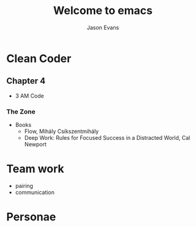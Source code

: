 #+REVEAL_ROOT: http://cdn.jsdelivr.net/reveal.js/3.0.0/
#+REVEAL_THEME: black
#+OPTIONS: toc:nil num:nil
#+TITLE: Welcome to emacs
#+AUTHOR: Jason Evans
* Clean Coder
** Chapter 4
   - 3 AM Code
***  The Zone
    - Books
      - Flow, Mihály Csíkszentmihály
      - Deep Work: Rules for Focused Success in a Distracted World, Cal Newport
* Team work
  - pairing
  - communication
* Personae
